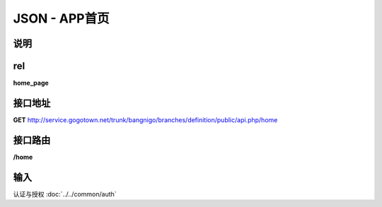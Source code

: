 JSON - APP首页
---------------------------------------------------------------

说明
^^^^^^^^^^


rel
^^^^^^^

**home_page**

接口地址
^^^^^^^^^

**GET** `<http://service.gogotown.net/trunk/bangnigo/branches/definition/public/api.php/home>`_

接口路由
^^^^^^^^^

**/home**

输入
^^^^^^^^^

认证与授权 :doc:`../../common/auth`

